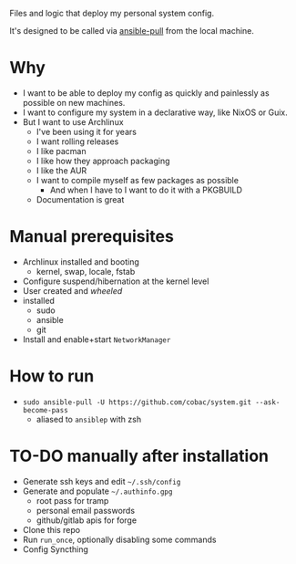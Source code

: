 Files and logic that deploy my personal system config.

It's designed to be called via [[https://docs.ansible.com/ansible/latest/cli/ansible-pull.html][ansible-pull]] from the local machine.

* Why
- I want to be able to deploy my config as quickly and painlessly as possible on new machines.
- I want to configure my system in a declarative way, like NixOS or Guix.
- But I want to use Archlinux
  - I've been using it for years
  - I want rolling releases
  - I like pacman
  - I like how they approach packaging
  - I like the AUR
  - I want to compile myself as few packages as possible
    - And when I have to I want to do it with a PKGBUILD
  - Documentation is great

* Manual prerequisites
- Archlinux installed and booting
  - kernel, swap, locale, fstab
- Configure suspend/hibernation at the kernel level
- User created and /wheeled/
- installed
  - sudo
  - ansible
  - git
- Install and enable+start =NetworkManager=

* How to run
- ~sudo ansible-pull -U https://github.com/cobac/system.git --ask-become-pass~
  - aliased to ~ansiblep~ with zsh

* TO-DO manually after installation
- Generate ssh keys and edit =~/.ssh/config=
- Generate and populate =~/.authinfo.gpg=
  - root pass for tramp
  - personal email passwords
  - github/gitlab apis for forge
- Clone this repo
- Run =run_once=, optionally disabling some commands
- Config Syncthing
